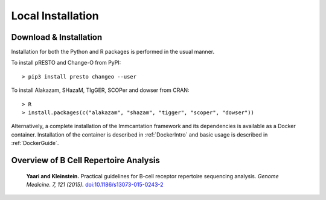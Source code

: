 Local Installation
===========================================================================================

Download & Installation
-------------------------------------------------------------------------------------------

Installation for both the Python and R packages is performed in the usual manner.

To install pRESTO and Change-O from PyPI::

    > pip3 install presto changeo --user

To install Alakazam, SHazaM, TIgGER, SCOPer and dowser from CRAN::

    > R
    > install.packages(c("alakazam", "shazam", "tigger", "scoper", "dowser"))

Alternatively, a complete installation of the Immcantation framework and its dependencies
is available as a Docker container. Installation of the container is described
in :ref:`DockerIntro` and basic usage is described in :ref:`DockerGuide`.


Overview of B Cell Repertoire Analysis
-------------------------------------------------------------------------------------------

    **Yaari and Kleinstein.**
    Practical guidelines for B-cell receptor repertoire sequencing analysis.
    *Genome Medicine. 7, 121 (2015).*
    `doi\:10.1186/s13073-015-0243-2 <http://doi.org/10.1186/s13073-015-0243-2>`__
